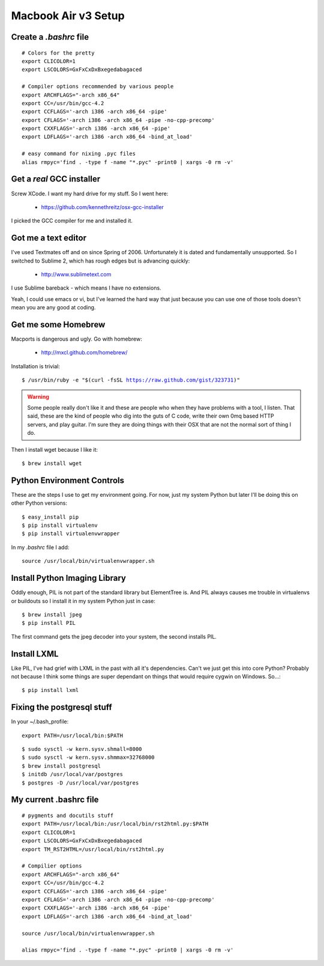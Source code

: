 ====================
Macbook Air v3 Setup
====================

Create a `.bashrc` file
========================

.. parsed-literal::

	# Colors for the pretty
	export CLICOLOR=1
	export LSCOLORS=GxFxCxDxBxegedabagaced

	# Compiler options recommended by various people
	export ARCHFLAGS="-arch x86_64"
	export CC=/usr/bin/gcc-4.2
	export CCFLAGS='-arch i386 -arch x86_64 -pipe'
	export CFLAGS='-arch i386 -arch x86_64 -pipe -no-cpp-precomp'
	export CXXFLAGS='-arch i386 -arch x86_64 -pipe'
	export LDFLAGS='-arch i386 -arch x86_64 -bind_at_load'

	# easy command for nixing .pyc files
	alias rmpyc='find . -type f -name "*.pyc" -print0 | xargs -0 rm -v'	

Get a `real` GCC installer
==========================

Screw XCode. I want my hard drive for my stuff. So I went here:

 * https://github.com/kennethreitz/osx-gcc-installer

I picked the GCC compiler for me and installed it.

Got me a text editor
====================

I've used Textmates off and on since Spring of 2006. Unfortunately it is dated and fundamentally unsupported. So I switched to Sublime 2, which has rough edges but is advancing quickly:

 * http://www.sublimetext.com

I use Sublime bareback - which means I have no extensions.

Yeah, I could use emacs or vi, but I've learned the hard way that just because you can use one of those tools doesn't mean you are any good at coding.

Get me some Homebrew
====================

Macports is dangerous and ugly. Go with homebrew:

 * http://mxcl.github.com/homebrew/

Installation is trivial:

.. parsed-literal::

	$ /usr/bin/ruby -e "$(curl -fsSL https://raw.github.com/gist/323731)"

.. warning:: Some people really don't like it and these are people who when they have problems with a tool, I listen. That said, these are the kind of people who dig into the guts of C code, write their own 0mq based HTTP servers, and play guitar. I'm sure they are doing things with their OSX that are not the normal sort of thing I do.

Then I install wget because I like it:

.. parsed-literal::

	$ brew install wget
	

Python Environment Controls
============================

These are the steps I use to get my environment going. For now, just my system Python but later I'll be doing this on other Python versions:

.. parsed-literal::

	$ easy_install pip
	$ pip install virtualenv
	$ pip install virtualenvwrapper

In my `.bashrc` file I add::

	source /usr/local/bin/virtualenvwrapper.sh

Install Python Imaging Library
==============================

Oddly enough, PIL is not part of the standard library but ElementTree is. And PIL always causes me trouble in virtualenvs or buildouts so I install it in my system Python just in case::

	$ brew install jpeg
	$ pip install PIL

The first command gets the jpeg decoder into your system, the second installs PIL. 

Install LXML
============

Like PIL, I've had grief with LXML in the past with all it's dependencies. Can't we just get this into core Python? Probably not because I think some things are super dependant on things that would require cygwin on Windows. So...::

	$ pip install lxml

Fixing the postgresql stuff
==============================

In your ~/.bash_profile::

        export PATH=/usr/local/bin:$PATH

.. parsed-literal::

	$ sudo sysctl -w kern.sysv.shmall=8000
	$ sudo sysctl -w kern.sysv.shmmax=32768000
	$ brew install postgresql
	$ initdb /usr/local/var/postgres
	$ postgres -D /usr/local/var/postgres
	
My current .bashrc file
=======================

.. parsed-literal::

    # pygments and docutils stuff
    export PATH=/usr/local/bin:/usr/local/bin/rst2html.py:$PATH
    export CLICOLOR=1
    export LSCOLORS=GxFxCxDxBxegedabagaced
    export TM_RST2HTML=/usr/local/bin/rst2html.py

    # Compilier options
    export ARCHFLAGS="-arch x86_64"
    export CC=/usr/bin/gcc-4.2
    export CCFLAGS='-arch i386 -arch x86_64 -pipe'
    export CFLAGS='-arch i386 -arch x86_64 -pipe -no-cpp-precomp'
    export CXXFLAGS='-arch i386 -arch x86_64 -pipe'
    export LDFLAGS='-arch i386 -arch x86_64 -bind_at_load'

    source /usr/local/bin/virtualenvwrapper.sh

    alias rmpyc='find . -type f -name "*.pyc" -print0 | xargs -0 rm -v'


